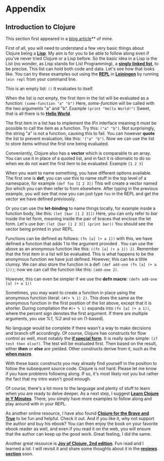 * Appendix
  :PROPERTIES:
  :CUSTOM_ID: appendix
  :END:

** Introduction to Clojure
   :PROPERTIES:
   :CUSTOM_ID: introduction-to-clojure
   :END:

This section first appeared in a
[[http://matthiasnehlsen.com/blog/2014/07/24/birdwatch-cljs-om/][blog
article]]** of mine.

First of all, you will need to understand a few very basic things about
Clojure being a
*[[http://en.wikipedia.org/wiki/Lisp_(programming_language)][Lisp]]*. My
aim is for you to be able to follow along even if you've never tried
Clojure or a Lisp before. So the basic idea in a Lisp is the List (no
wonder, as Lisp stands for List Programming), a
*[[http://en.wikipedia.org/wiki/Singly_linked_list#Singly_linked_lists][singly
linked list]]*, to be precise. This list can hold both code and data.
Let's see how that looks like. You can try these examples out using the
*[[http://en.wikipedia.org/wiki/Read–eval–print_loop][REPL]]* in
*[[http://leiningen.org][Leiningen]]* by running =lein repl= from your
command line.

This is an empty list: =()= It evaluates to itself.

When the list is not empty, the first item in the list will be evaluated
as a function: =(some-function "a" "b")= Here, /some-function/ will be
called with the two arguments "a" and "b". Example
=(print "Hello World!")= Sweet, that is all there is to
*[[http://en.wikipedia.org/wiki/Hello_world_program][Hello World]]*.

The first item in a list has to implement the /IFn/ interface meaning it
must be possible to call the item as a function. Try this: =("a" "b")=.
Not surprisingly, the string "a" is not a function, causing this to
fail. You can however *quote* the list to prevent evaluation, like this:
='("a" "b")=. Now we can use the list to store items without the first
one being evaluated.

Conveniently, Clojure also has a *vector* which is comparable to an
array. You can use it in place of a quoted list, and in fact it is
idiomatic to do so when we do not want the first item to be evaluated.
Example =[1 2 3]=

When you want to name something, you have different options available.
The first one is *def*; you can use this to name stuff in the top level
of a namespace, for example =(def foo [1 2 3])= This will create a
vector named /foo/ which you can then refer to from elsewhere. After
typing in the previous example, you will see that now you can just type
=foo= in the REPL and get the vector we have defined previously.

Or you can use the *let-binding* to name things locally, for example
inside a function body, like this: =(let [bar [1 2 3]])= Here, you can
only refer to /bar/ inside the let form, meaning inside the pair of
braces that enclose the let form. Let's use /bar/:
=(let [bar [1 2 3]] (print bar))= You should see the vector being
printed in your REPL.

Functions can be defined as follows: =(fn [a] (+ a 1))= with this, we
have defined a function that adds 1 to the argument provided . You can
use the above as an anonymous function like this:
=((fn [a] (+ a 1)) 2)=. Remember that the first item in a list will be
evaluated. This is what happens to be the anonymous function we have
just defined. However, this can be a little clumsy. We can also store
the function in a def: =(def add-one (fn [a] (+ a 1)))=; now we can call
the function like this: =(add-one 2)=.

However, this can even be simpler if we use the *defn macro*:
=(defn add-one [a] (+ a 1))=

Sometimes, you may want to create a function in place using the
anonymous function literal: =(#(+ % 1) 2)=. This does the same as the
anonymous function in the first position of the list above, except that
it is shorter. During compilation the =#(+ % 1)= expands into
=(fn [a] (+ a 1))=, where the percent sign denotes the first argument.
If there are multiple arguments, you use /%1/, /%2/ and so on (1-based).

No language would be complete if there wasn't a way to make decisions
and branch off accordingly. Of course, Clojure has constructs for flow
control as well, most notably the
*[[http://clojure.org/special_forms#Special%20Forms--(if%20test%20then%20else?)][if
special form]]*. It is really quite simple: =(if test then else?)=. The
test will be evaluated first. Then based on the result, either *then* or
*else* are yielded. Other constructs derive from it, such as the
*[[http://clojure.github.io/clojure/clojure.core-api.html#clojure.core/when][when
macro]]*.

With these basic constructs you may already find yourself in the
position to follow the subsequent source code. Clojure is not hard.
Please let me know if you have problems following along. If so, it's
most likely not you but rather the fact that my intro wasn't good
enough.

Of course, there's a lot more to the language and plenty of stuff to
learn when you are ready to delve deeper. As a next step, I suggest
*[[http://learnxinyminutes.com/docs/clojure/][Learn Clojure in Y
Minutes]]*. There, you simply have more examples to follow along and
play around with in your REPL.

As another online resource, I have also found
*[[http://www.braveclojure.com][Clojure for the Brave and True]]* to be
fun and helpful. Check it out. And if you like it, why not support the
author and buy his ebook? You can then enjoy the book on your favorite
ebook reader as well, and even if you read it on the web, you will
ensure that the author can keep up the good work. Great feeling, I did
the same.

Another great resource is
*[[http://r.matthiasnehlsen.com/joyclojure/link][Joy of Clojure, 2nd
edition]]*. Fun read and I learned a lot. I will revisit it and share
some thoughts about it in the *[[/reviews][reviews section]]* soon.
